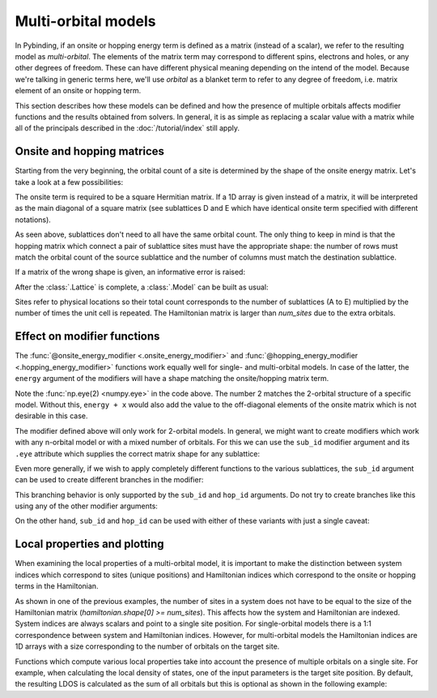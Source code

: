Multi-orbital models
====================

.. meta::
   :description: Defining and solving multi-orbital tight-binding models in Pybinding

In Pybinding, if an onsite or hopping energy term is defined as a matrix (instead of a scalar),
we refer to the resulting model as *multi-orbital*. The elements of the matrix term may correspond
to different spins, electrons and holes, or any other degrees of freedom. These can have different
physical meaning depending on the intend of the model. Because we're talking in generic terms here,
we'll use *orbital* as a blanket term to refer to any degree of freedom, i.e. matrix element of an
onsite or hopping term.

This section describes how these models can be defined and how the presence of multiple orbitals
affects modifier functions and the results obtained from solvers. In general, it is as simple as
replacing a scalar value with a matrix while all of the principals described in the
:doc:`/tutorial/index` still apply.

.. only:: html

    :nbexport:`Download this page as a Jupyter notebook <self>`


Onsite and hopping matrices
---------------------------

Starting from the very beginning, the orbital count of a site is determined by the shape of the
onsite energy matrix. Let's take a look at a few possibilities:

.. plot::
    :context: reset
    :nofigs:

    lat = pb.Lattice([1, 0], [0, 1])
    lat.add_sublattices(
        ("A", [0.0, 0.0], 0.5),          # single-orbital: scalar
        ("B", [0.0, 0.2], [[1.5,  2j],   # two-orbital: 2x2 Hermitian matrix
                           [-2j, 1.5]]),
        ("C", [0.3, 0.1], np.zeros(2)),  # two-orbital: zero onsite term
        ("D", [0.1, 0.0], [[4, 0, 0],    # three-orbital: only diagonal
                           [0, 5, 0],
                           [0, 0, 6]]),
        ("E", [0.2, 0.2], [4, 5, 6])     # three-orbital: only diagonal, terse notation
    )

The onsite term is required to be a square Hermitian matrix. If a 1D array is given instead of
a matrix, it will be interpreted as the main diagonal of a square matrix (see sublattices D and E
which have identical onsite term specified with different notations).

As seen above, sublattices don't need to all have the same orbital count. The only thing to keep
in mind is that the hopping matrix which connect a pair of sublattice sites must have the
appropriate shape: the number of rows must match the orbital count of the source sublattice and
the number of columns must match the destination sublattice.

.. plot::
    :context:
    :nofigs:

    lat.add_hoppings(
        ([0, 1], "A", "A", 1.2),          # scalar
        ([0, 1], "B", "B", [[1, 2],       # 2x2
                            [3, 4]]),
        ([0, 0], "B", "C", [[2j, 0],      # 2x2
                            [1j, 0]]),
        ([0, 0], "A", "D", [[1, 2, 3]]),  # 1x3
        ([0, 1], "D", "A", [[7],          # 3x1
                            [8],
                            [9]]),
        ([0, 0], "B", "D", [[1j, 0,  0],  # 2x3
                            [2,  0, 3j]])
    )

If a matrix of the wrong shape is given, an informative error is raised:

.. code-block:: python
    :emphasize-lines: 0

    >>> lat.add_one_hopping([0, 0], "A", "B", 0.6)
    RuntimeError: Hopping size mismatch: from 'A' (1) to 'B' (2) with matrix (1, 1)
    >>> lat.add_one_hopping([0, 1], "D", "D", [[1, 2, 3],
    ...                                        [4, 5, 6]])
    RuntimeError: Hopping size mismatch: from 'D' (3) to 'D' (3) with matrix (2, 3)

After the :class:`.Lattice` is complete, a :class:`.Model` can be built as usual:

.. plot::
    :context:
    :nofigs:

    >>> model = pb.Model(lat, pb.primitive(2, 2))
    >>> model.system.num_sites
    20  # <-- 5 sites per unit cell and 2x2 cells: 5*2*2 == 20
    >>> model.hamiltonian.shape
    (44, 44)  # <-- 11 (1+2+2+3+3) orbitals per unit cell and 2x2 cells: 11*2*2 = 44

Sites refer to physical locations so their total count corresponds to the number of sublattices
(A to E) multiplied by the number of times the unit cell is repeated. The Hamiltonian matrix is
larger than `num_sites` due to the extra orbitals.


Effect on modifier functions
----------------------------

The :func:`@onsite_energy_modifier <.onsite_energy_modifier>` and
:func:`@hopping_energy_modifier <.hopping_energy_modifier>` functions work equally well for
single- and multi-orbital models. In case of the latter, the ``energy`` argument of the modifiers
will have a shape matching the onsite/hopping matrix term.

.. plot::
    :context:
    :nofigs:

    @pb.onsite_energy_modifier
    def potential(energy, x):
        """Linear onsite potential as a function of x for a 2-orbital model"""
        return energy + np.eye(2) * x

Note the :func:`np.eye(2) <numpy.eye>` in the code above. The number 2 matches the 2-orbital
structure of a specific model. Without this, ``energy + x`` would also add the value to the
off-diagonal elements of the onsite matrix which is not desirable in this case.

The modifier defined above will only work for 2-orbital models. In general, we might want to
create modifiers which work with any n-orbital model or with a mixed number of orbitals. For this
we can use the ``sub_id`` modifier argument and its ``.eye`` attribute which supplies the correct
matrix shape for any sublattice:

.. plot::
    :context:
    :nofigs:

    @pb.onsite_energy_modifier
    def potential(energy, x, sub_id):
        """Same as above, but works for any n-orbital model"""
        return energy + sub_id.eye * x

Even more generally, if we wish to apply completely different functions to the various sublattices,
the ``sub_id`` argument can be used to create different branches in the modifier:

.. plot::
    :context:
    :nofigs:

    @pb.onsite_energy_modifier
    def potential(energy, x, sub_id):
        """Applies different functions to different sublattices"""
        if sub_id == "A":
            return energy + x  # we know sublattice A is single-orbital
        elif sub_id == "D":
            energy[x > 0] += sub_id.eye * x  # the notation can be mixed with numpy indexing
            return energy                    # apply only to sites where x > 0
        elif sub_id == "B":
            sigma_y = np.array([[0, -1j],
                                [1j,  0]])
            return energy + sigma_y * 1.3 - np.eye(2) * 0.6  # add multiple 2x2 matrices
        else:
            return energy  # leave the other sublattices unchanged

This branching behavior is only supported by the ``sub_id`` and ``hop_id`` arguments. Do not try
to create branches like this using any of the other modifier arguments:

.. code-block:: python
    :emphasize-lines: 0

    """Creating a position-dependent potential"""
    # This is an error with anything except sub_id or hop_id
    if x > 0:
        return energy + 1
    else:
        return energy - 1

.. code-block:: python
    :emphasize-lines: 0

    # Use this notation instead
    energy[x >  0] += 1
    energy[x <= 0] -= 1

On the other hand, ``sub_id`` and ``hop_id`` can be used with either of these variants with just a
single caveat:

.. code-block:: python
    :emphasize-lines: 0

    """Sublattice-dependent potential"""
    # This always works with sub_id and hop_id
    if sub_id == "A":
        return energy + 1
    else:
        return energy - 1

.. code-block:: python
    :emphasize-lines: 0

    # This only works when all sublattices have the same number of orbitals,
    # but it will raise an error for mixed orbital counts.
    energy[sub_id == "A"] += 1
    energy[sub_id == "B"] -= 1


Local properties and plotting
-----------------------------

When examining the local properties of a multi-orbital model, it is important to make the
distinction between system indices which correspond to sites (unique positions) and Hamiltonian
indices which correspond to the onsite or hopping terms in the Hamiltonian.

As shown in one of the previous examples, the number of sites in a system does not have to be
equal to the size of the Hamiltonian matrix (`hamiltonian.shape[0] >= num_sites`). This affects
how the system and Hamiltonian are indexed. System indices are always scalars and point to a single
site position. For single-orbital models there is a 1:1 correspondence between system and
Hamiltonian indices. However, for multi-orbital models the Hamiltonian indices are 1D arrays with
a size corresponding to the number of orbitals on the target site.

.. plot::
    :context:
    :nofigs:

    >>> model = pb.Model(lat, pb.primitive(2, 2))
    >>> sys_idx = model.system.find_nearest(position=[0, 0], sublattice="D")
    >>> sys_idx  # <-- Points to a site on sublattice D which is closest to the target position.
    15           #     It's always a scalar.
    >>> model.system.x[sys_idx]
    0.1  # <-- Not exactly 0 as requested, but the closest site to it.
    >>> model.system.y[sys_idx]
    0.0
    >>> ham_idx = model.system.to_hamiltonian_indices(sys_idx)
    >>> ham_idx   # <-- Array of integers which can be used to index the Hamiltonian matrix.
    [29, 30, 31]  #     Size 3 because the selected site is on the 3-orbital sublattice D.
    >>> ham = model.hamiltonian.todense()
    >>> ham[np.ix_(ham_idx, ham_idx)]  # Returns the onsite hopping term of sublattice D.
    [[4, 0, 0],
     [0, 5, 0],
     [0, 0, 6]]

Functions which compute various local properties take into account the presence of multiple
orbitals on a single site. For example, when calculating the local density of states, one of the
input parameters is the target site position. By default, the resulting LDOS is calculated as the
sum of all orbitals but this is optional as shown in the following example:

.. plot::
    :context: reset

    """Calculate the LDOS in the center of a MoS2 quantum dot"""
    from pybinding.repository import group6_tmd

    model = pb.Model(group6_tmd.monolayer_3band("MoS2"),
                     pb.regular_polygon(6, 20))

    kpm = pb.chebyshev.kpm(model)
    energy = np.linspace(-1, 3.8, 500)
    broadening = 0.05
    position = [0, 0]

    plt.figure(figsize=(6.7, 2.3))

    plt.subplot(121, title="Reduced -- sum of all orbitals")
    ldos = kpm.calc_ldos(energy, broadening, position)
    ldos.plot(color="C1")

    plt.subplot(122, title="Individual orbitals")
    ldos = kpm.calc_ldos(energy, broadening, position, reduce=False)
    ldos.plot()
